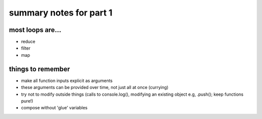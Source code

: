 summary notes for part 1
========================

most loops are...
-----------------
- reduce
- filter
- map

things to remember
------------------
- make all function inputs explicit as arguments
- these arguments can be provided over time, not just
  all at once (currying)
- try not to modify outside things (calls to console.log(), 
  modifying an existing object e.g, .push(); keep functions pure!)
- compose without 'glue' variables